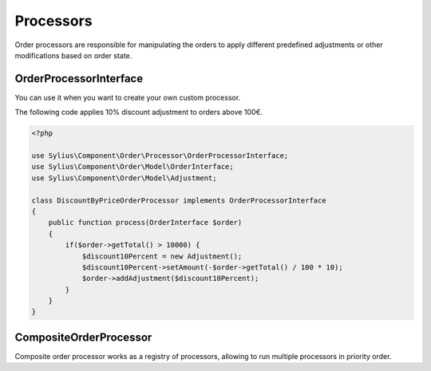 Processors
==========

Order processors are responsible for manipulating the orders to apply different predefined adjustments or other modifications based on order state.

.. _component_order_processors_order-processor-interface:

OrderProcessorInterface
-----------------------

You can use it when you want to create your own custom processor.

The following code applies 10% discount adjustment to orders above 100€.

.. code-block:: php

    <?php

    use Sylius\Component\Order\Processor\OrderProcessorInterface;
    use Sylius\Component\Order\Model\OrderInterface;
    use Sylius\Component\Order\Model\Adjustment;

    class DiscountByPriceOrderProcessor implements OrderProcessorInterface
    {
        public function process(OrderInterface $order)
        {
            if($order->getTotal() > 10000) {
                $discount10Percent = new Adjustment();
                $discount10Percent->setAmount(-$order->getTotal() / 100 * 10);
                $order->addAdjustment($discount10Percent);
            }
        }
    }

.. _component_order_processors_composite_order_processor:

CompositeOrderProcessor
-----------------------

Composite order processor works as a registry of processors, allowing to run multiple processors in priority order.

